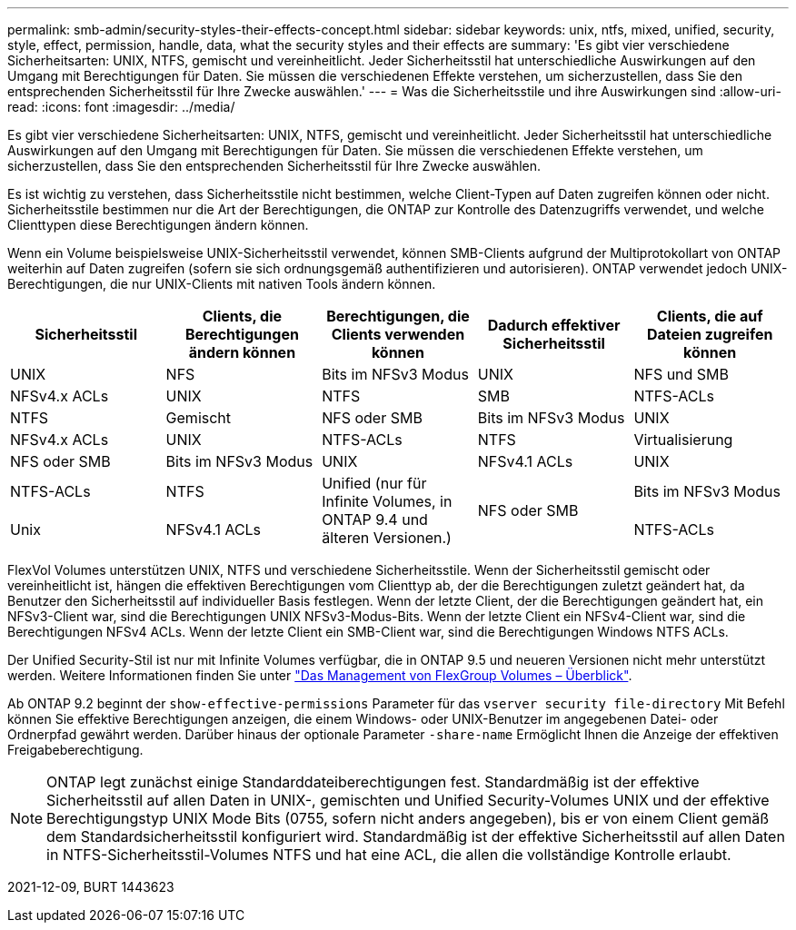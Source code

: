 ---
permalink: smb-admin/security-styles-their-effects-concept.html 
sidebar: sidebar 
keywords: unix, ntfs, mixed, unified, security, style, effect, permission, handle, data, what the security styles and their effects are 
summary: 'Es gibt vier verschiedene Sicherheitsarten: UNIX, NTFS, gemischt und vereinheitlicht. Jeder Sicherheitsstil hat unterschiedliche Auswirkungen auf den Umgang mit Berechtigungen für Daten. Sie müssen die verschiedenen Effekte verstehen, um sicherzustellen, dass Sie den entsprechenden Sicherheitsstil für Ihre Zwecke auswählen.' 
---
= Was die Sicherheitsstile und ihre Auswirkungen sind
:allow-uri-read: 
:icons: font
:imagesdir: ../media/


[role="lead"]
Es gibt vier verschiedene Sicherheitsarten: UNIX, NTFS, gemischt und vereinheitlicht. Jeder Sicherheitsstil hat unterschiedliche Auswirkungen auf den Umgang mit Berechtigungen für Daten. Sie müssen die verschiedenen Effekte verstehen, um sicherzustellen, dass Sie den entsprechenden Sicherheitsstil für Ihre Zwecke auswählen.

Es ist wichtig zu verstehen, dass Sicherheitsstile nicht bestimmen, welche Client-Typen auf Daten zugreifen können oder nicht. Sicherheitsstile bestimmen nur die Art der Berechtigungen, die ONTAP zur Kontrolle des Datenzugriffs verwendet, und welche Clienttypen diese Berechtigungen ändern können.

Wenn ein Volume beispielsweise UNIX-Sicherheitsstil verwendet, können SMB-Clients aufgrund der Multiprotokollart von ONTAP weiterhin auf Daten zugreifen (sofern sie sich ordnungsgemäß authentifizieren und autorisieren). ONTAP verwendet jedoch UNIX-Berechtigungen, die nur UNIX-Clients mit nativen Tools ändern können.

|===
| Sicherheitsstil | Clients, die Berechtigungen ändern können | Berechtigungen, die Clients verwenden können | Dadurch effektiver Sicherheitsstil | Clients, die auf Dateien zugreifen können 


 a| 
UNIX
 a| 
NFS
 a| 
Bits im NFSv3 Modus
 a| 
UNIX
 a| 
NFS und SMB



 a| 
NFSv4.x ACLs
 a| 
UNIX



 a| 
NTFS
 a| 
SMB
 a| 
NTFS-ACLs
 a| 
NTFS



 a| 
Gemischt
 a| 
NFS oder SMB
 a| 
Bits im NFSv3 Modus
 a| 
UNIX



 a| 
NFSv4.x ACLs
 a| 
UNIX



 a| 
NTFS-ACLs
 a| 
NTFS
 a| 
Virtualisierung
 a| 
NFS oder SMB



 a| 
Bits im NFSv3 Modus
 a| 
UNIX



 a| 
NFSv4.1 ACLs
 a| 
UNIX
 a| 
NTFS-ACLs
 a| 
NTFS



.3+| Unified (nur für Infinite Volumes, in ONTAP 9.4 und älteren Versionen.) .3+| NFS oder SMB | Bits im NFSv3 Modus .2+| Unix 


| NFSv4.1 ACLs | NTFS-ACLs 
|===
FlexVol Volumes unterstützen UNIX, NTFS und verschiedene Sicherheitsstile. Wenn der Sicherheitsstil gemischt oder vereinheitlicht ist, hängen die effektiven Berechtigungen vom Clienttyp ab, der die Berechtigungen zuletzt geändert hat, da Benutzer den Sicherheitsstil auf individueller Basis festlegen. Wenn der letzte Client, der die Berechtigungen geändert hat, ein NFSv3-Client war, sind die Berechtigungen UNIX NFSv3-Modus-Bits. Wenn der letzte Client ein NFSv4-Client war, sind die Berechtigungen NFSv4 ACLs. Wenn der letzte Client ein SMB-Client war, sind die Berechtigungen Windows NTFS ACLs.

Der Unified Security-Stil ist nur mit Infinite Volumes verfügbar, die in ONTAP 9.5 und neueren Versionen nicht mehr unterstützt werden. Weitere Informationen finden Sie unter link:..flexgroup/index.html["Das Management von FlexGroup Volumes – Überblick"].

Ab ONTAP 9.2 beginnt der `show-effective-permissions` Parameter für das `vserver security file-directory` Mit Befehl können Sie effektive Berechtigungen anzeigen, die einem Windows- oder UNIX-Benutzer im angegebenen Datei- oder Ordnerpfad gewährt werden. Darüber hinaus der optionale Parameter `-share-name` Ermöglicht Ihnen die Anzeige der effektiven Freigabeberechtigung.

[NOTE]
====
ONTAP legt zunächst einige Standarddateiberechtigungen fest. Standardmäßig ist der effektive Sicherheitsstil auf allen Daten in UNIX-, gemischten und Unified Security-Volumes UNIX und der effektive Berechtigungstyp UNIX Mode Bits (0755, sofern nicht anders angegeben), bis er von einem Client gemäß dem Standardsicherheitsstil konfiguriert wird. Standardmäßig ist der effektive Sicherheitsstil auf allen Daten in NTFS-Sicherheitsstil-Volumes NTFS und hat eine ACL, die allen die vollständige Kontrolle erlaubt.

====
2021-12-09, BURT 1443623
